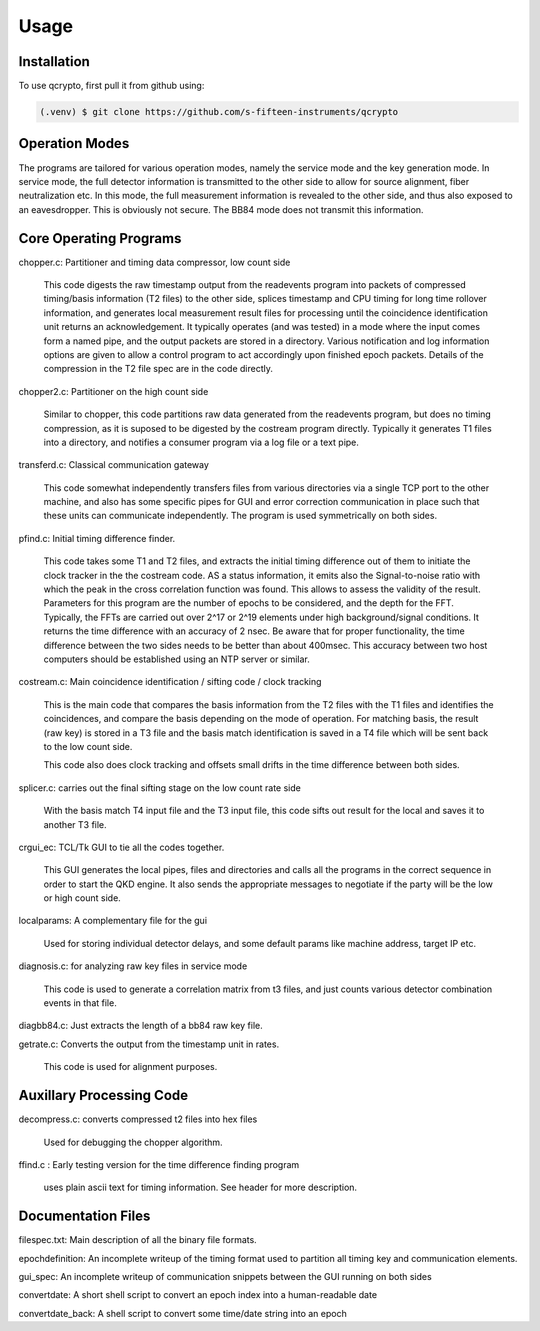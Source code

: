 Usage
=====

.. _installation:

Installation
------------

To use qcrypto, first pull it from github using:

.. code-block:: console

   (.venv) $ git clone https://github.com/s-fifteen-instruments/qcrypto

Operation Modes
---------------

The programs are tailored for various operation modes, namely the service mode
and the key generation mode. In service mode, the full detector information is
transmitted to the other side to allow for source alignment, fiber
neutralization etc. In this mode, the full measurement information is revealed
to the other side, and thus also exposed to an eavesdropper. This is obviously
not secure. The BB84 mode does not transmit this information.

Core Operating Programs
-----------------------

chopper.c: Partitioner and timing data compressor, low count side

  This code digests the raw timestamp output from the readevents program into
  packets of compressed timing/basis information (T2 files) to the other
  side, splices timestamp and CPU timing for long time rollover
  information, and generates local measurement result files for processing
  until the coincidence identification unit returns an acknowledgement. It
  typically operates (and was tested) in a mode where the input comes form a
  named pipe, and the output packets are stored in a directory. Various 
  notification and log information options are given to allow a control
  program to act accordingly upon finished epoch packets. Details of the
  compression in the T2 file spec are in the code directly.

chopper2.c: Partitioner on the high count side

  Similar to chopper, this code partitions raw data generated from the
  readevents program, but does no timing compression, as it is suposed to be
  digested by the costream program directly. Typically it generates T1 files
  into a directory, and notifies a consumer program via a log file or a text
  pipe.

transferd.c: Classical communication gateway

  This code somewhat independently transfers files from various directories
  via a single TCP port to the other machine, and also has some specific pipes
  for GUI and error correction communication in place such that these units
  can communicate independently. The program is used symmetrically on both
  sides.

pfind.c: Initial timing difference finder.

  This code takes some T1 and T2 files, and extracts the initial timing
  difference out of them to initiate the clock tracker in the the costream
  code. AS a status information, it emits also the Signal-to-noise ratio with
  which the peak in the cross correlation function was found. This allows to
  assess the validity of the result. Parameters for this program are the
  number of epochs to be considered, and the depth for the FFT. Typically, the
  FFTs are carried out over 2^17 or 2^19 elements under high background/signal
  conditions. It returns the time difference with an accuracy of 2 nsec. Be
  aware that for proper functionality, the time difference between the two
  sides needs to be better than about 400msec. This accuracy between two host
  computers should be established using an NTP server or similar.

costream.c: Main coincidence identification / sifting code / clock tracking

  This is the main code that compares the basis information from the T2 files with
  the T1 files and identifies the coincidences, and compare the basis depending on
  the mode of operation. For matching basis, the result (raw key) is stored in a T3 file 
  and the basis match identification is saved in a T4 file which will be sent back
  to the low count side.
  
  This code also does clock tracking and offsets small drifts in the time 
  difference between both sides.

splicer.c: carries out the final sifting stage on the low count rate side
	
  With the basis match T4 input file and the T3 input file, this code sifts out
  result for the local and saves it to another T3 file.
  
crgui_ec: TCL/Tk GUI to tie all the codes together.

  This GUI generates the local pipes, files and directories and calls all the 
  programs in the correct sequence in order to start the QKD engine. It also sends
  the appropriate messages to negotiate if the party will be the low or high	count side.

localparams: A complementary file for the gui

  Used for storing individual detector delays, and some default params like
  machine address, target IP etc.

diagnosis.c: for analyzing raw key files in service mode

  This code is used to generate a correlation matrix from t3 files, and just
  counts various detector combination events in that file.

diagbb84.c: Just extracts the length of a bb84 raw key file.

getrate.c: Converts the output from the timestamp unit in rates.

  This code is used for alignment purposes.

Auxillary Processing Code
-------------------------
decompress.c: converts compressed t2 files into hex files

 Used for debugging the chopper algorithm.

ffind.c : Early testing version for the time difference finding program

 uses plain ascii text for timing information. See header for more description.

Documentation Files
-------------------
filespec.txt: Main description of all the binary file formats.

epochdefinition: An incomplete writeup of the timing format used to partition all timing key and communication elements.

gui_spec: An incomplete writeup of communication snippets between the GUI running on both sides

convertdate: A short shell script to convert an epoch index into a human-readable date

convertdate_back: A shell script to convert some time/date string into an epoch


